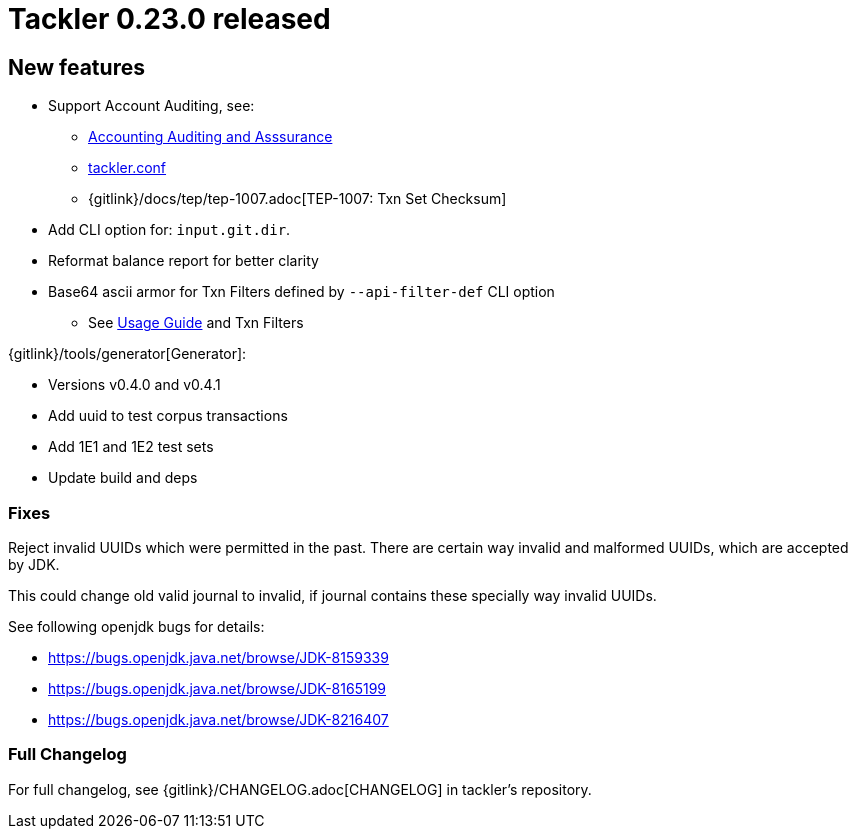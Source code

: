 = Tackler 0.23.0 released
:page-date: 2019-02-24 12:00:00 +0200
:page-author: 35vlg84
:page-version: 0.23.0
:page-category: release



== New features

 * Support Account Auditing, see:
 ** link:/docs/auditing/[Accounting Auditing and Asssurance]
 ** link:/docs/tackler-conf/[tackler.conf]
 ** {gitlink}/docs/tep/tep-1007.adoc[TEP-1007: Txn Set Checksum]
 * Add CLI option for: `input.git.dir`.
 * Reformat balance report for better clarity
 * Base64 ascii armor for Txn Filters defined by `--api-filter-def` CLI option
 ** See link:/docs/usage[Usage Guide] and Txn Filters


{gitlink}/tools/generator[Generator]:

 * Versions v0.4.0 and v0.4.1
 * Add uuid to test corpus transactions
 * Add 1E1 and 1E2 test sets
 * Update build and deps


=== Fixes

Reject invalid UUIDs which were permitted in the past. There are certain 
way invalid and malformed UUIDs, which are accepted by JDK.

This could change old valid journal to invalid, if journal contains 
these specially way invalid UUIDs. 

See following openjdk bugs for details:

 * https://bugs.openjdk.java.net/browse/JDK-8159339
 * https://bugs.openjdk.java.net/browse/JDK-8165199
 * https://bugs.openjdk.java.net/browse/JDK-8216407


=== Full Changelog

For full changelog, see {gitlink}/CHANGELOG.adoc[CHANGELOG] in tackler's repository.
